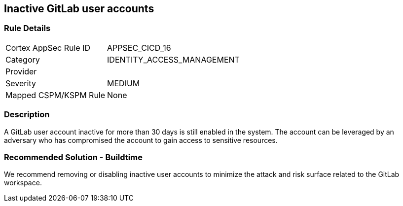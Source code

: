 == Inactive GitLab user accounts

=== Rule Details

[cols="1,3"]
|===
|Cortex AppSec Rule ID |APPSEC_CICD_16
|Category |IDENTITY_ACCESS_MANAGEMENT
|Provider |
|Severity |MEDIUM
|Mapped CSPM/KSPM Rule |None
|===


=== Description 

A GitLab user account inactive for more than 30 days is still enabled in the system. The account can be leveraged by an adversary who has compromised the account to gain access to sensitive resources.

=== Recommended Solution - Buildtime

We recommend removing or disabling inactive user accounts to minimize the attack and risk surface related to the GitLab workspace.













